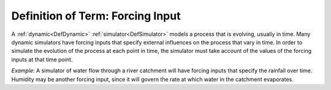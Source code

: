 .. _DefForcingInput:

Definition of Term: Forcing Input
=================================

A :ref:`dynamic<DefDynamic>` :ref:`simulator<DefSimulator>` models
a process that is evolving, usually in time. Many dynamic simulators
have forcing inputs that specify external influences on the process that
vary in time. In order to simulate the evolution of the process at each
point in time, the simulator must take account of the values of the
forcing inputs at that time point.

*Example:* A simulator of water flow through a river catchment will have
forcing inputs that specify the rainfall over time. Humidity may be
another forcing input, since it will govern the rate at which water in
the catchment evaporates.
